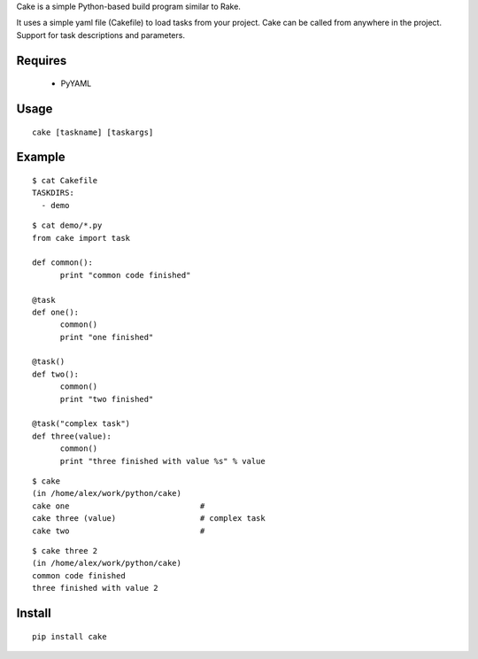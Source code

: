 Cake is a simple Python-based build program similar to Rake.

It uses a simple yaml file (Cakefile) to load tasks from your project.
Cake can be called from anywhere in the project. Support for task descriptions and parameters.


Requires
---------------------------------------------------
 * PyYAML

Usage
---------------------------------------------------
::

  cake [taskname] [taskargs]

Example
---------------------------------------------------
::

  $ cat Cakefile 
  TASKDIRS:
    - demo

::

  $ cat demo/*.py
  from cake import task

  def common():
  	print "common code finished"

  @task
  def one():
  	common()
  	print "one finished"

  @task()
  def two():
  	common()
  	print "two finished"

  @task("complex task")
  def three(value):
  	common()
  	print "three finished with value %s" % value

::

  $ cake
  (in /home/alex/work/python/cake)
  cake one                            # 
  cake three (value)                  # complex task
  cake two                            # 

::

  $ cake three 2
  (in /home/alex/work/python/cake)
  common code finished
  three finished with value 2

Install
---------------------------------------------------
::

  pip install cake

